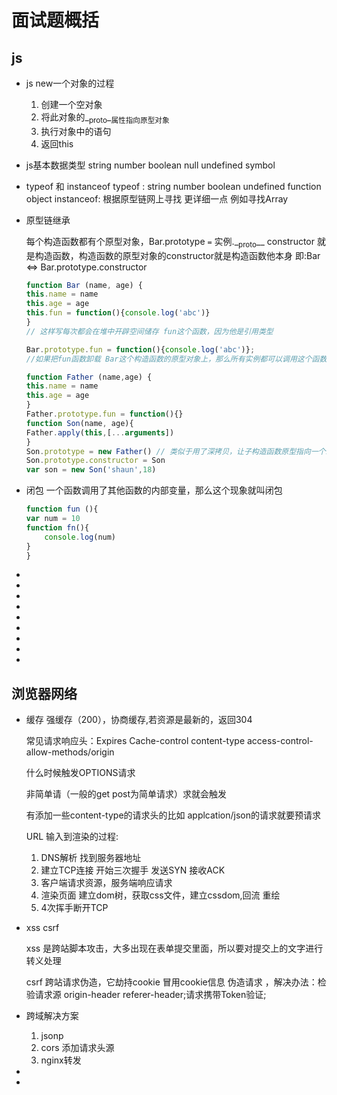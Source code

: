 * 面试题概括

** js

   - js new一个对象的过程
     
     1. 创建一个空对象
     2. 将此对象的__proto__属性指向原型对象
     3. 执行对象中的语句
     4. 返回this

   - js基本数据类型
     string number boolean null undefined symbol

   - typeof 和 instanceof
     typeof : string number boolean undefined function object
     instanceof: 根据原型链网上寻找 更详细一点 例如寻找Array
     
   - 原型链继承
     
     每个构造函数都有个原型对象，Bar.prototype === 实例.__proto__
     constructor 就是构造函数，构造函数的原型对象的constructor就是构造函数他本身 即:Bar <=> Bar.prototype.constructor
     
     #+begin_src js
       function Bar (name, age) {
	   this.name = name
	   this.age = age
	   this.fun = function(){console.log('abc')}
       }
       // 这样写每次都会在堆中开辟空间储存 fun这个函数，因为他是引用类型

       Bar.prototype.fun = function(){console.log('abc')};
       //如果把fun函数卸载 Bar这个构造函数的原型对象上，那么所有实例都可以调用这个函数，并且只开辟一次空间

     #+end_src

     #+begin_src js
       function Father (name,age) {
	   this.name = name
	   this.age = age
       }
       Father.prototype.fun = function(){}
       function Son(name, age){
	   Father.apply(this,[...arguments])
       }
       Son.prototype = new Father() // 类似于用了深拷贝，让子构造函数原型指向一个新的父构造函数
       Son.prototype.constructor = Son
       var son = new Son('shaun',18)

     #+end_src
   - 闭包
     一个函数调用了其他函数的内部变量，那么这个现象就叫闭包
     #+begin_src js
       function fun (){
	   var num = 10
	   function fn(){
	       console.log(num)
	   }
       }
     #+end_src
   - 
   - 
   - 
   - 
   - 
   - 
   - 
   - 
   - 

** 浏览器网络

   - 缓存
     强缓存（200），协商缓存,若资源是最新的，返回304

     常见请求响应头：Expires Cache-control content-type access-control-allow-methods/origin

     什么时候触发OPTIONS请求

     非简单请（一般的get post为简单请求）求就会触发

     有添加一些content-type的请求头的比如 applcation/json的请求就要预请求

     URL 输入到渲染的过程:
     1. DNS解析 找到服务器地址
     2. 建立TCP连接 开始三次握手 发送SYN 接收ACK
     3. 客户端请求资源，服务端响应请求
     4. 渲染页面 建立dom树，获取css文件，建立cssdom,回流 重绘
     5. 4次挥手断开TCP
     
     
   - xss csrf

     xss 是跨站脚本攻击，大多出现在表单提交里面，所以要对提交上的文字进行转义处理

     csrf 跨站请求伪造，它劫持cookie 冒用cookie信息 伪造请求 ，解决办法：检验请求源 origin-header referer-header;请求携带Token验证;
     
   - 跨域解决方案

     1. jsonp
     2. cors 添加请求头源
     3. nginx转发
	
   - 
   - 

